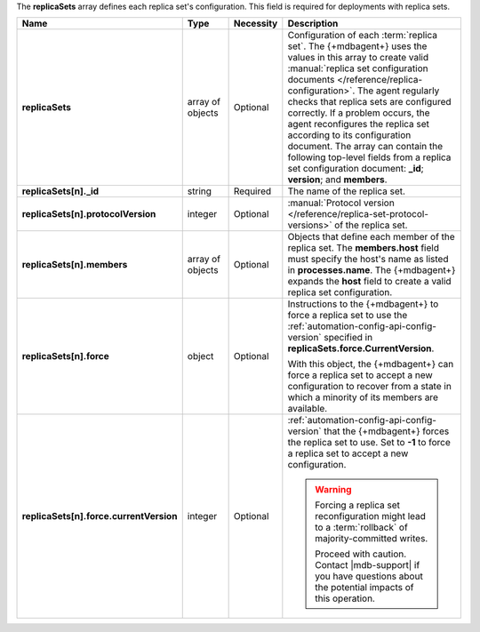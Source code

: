 The **replicaSets** array defines each replica set's configuration.
This field is required for deployments with replica sets.

.. code-block:: json
   :linenos:

   "replicaSets": [{
     "_id": "<string>",
     "protocolVersion": "<integer>",
     "members": [{
       "_id": "<integer>",
       "host": "<string>",
       "force": {
         "currentVersion": "<integer>"
       }
     }]
   }]

.. list-table::
   :widths: 20 14 11 55
   :header-rows: 1
   :stub-columns: 1

   * - Name
     - Type
     - Necessity
     - Description

   * - replicaSets
     - array of objects
     - Optional
     - Configuration of each
       :term:`replica set`. The {+mdbagent+} uses the values in this
       array to create valid :manual:`replica set configuration
       documents </reference/replica-configuration>`. The agent
       regularly checks that replica sets are configured correctly.
       If a problem occurs, the agent reconfigures the replica set
       according to its configuration document. The array can
       contain the following top-level fields from a replica set
       configuration document: **_id**; **version**; and
       **members**.

       .. seealso:: :manual:`replSetGetConfig </reference/command/replSetGetConfig>`

   * - replicaSets[n]._id
     - string
     - Required
     - The name of the replica set.

   * - replicaSets[n].protocolVersion
     - integer
     - Optional
     - :manual:`Protocol version </reference/replica-set-protocol-versions>`
       of the replica set.

   * - replicaSets[n].members
     - array of objects
     - Optional
     - Objects that define each member of the replica set. The
       **members.host** field must specify the host's name as listed in
       **processes.name**. The {+mdbagent+} expands the **host** field
       to create a valid replica set configuration.

       .. seealso:: :manual:`replSetGetConfig </reference/command/replSetGetConfig>`.

   * - replicaSets[n].force
     - object
     - Optional
     - Instructions to the {+mdbagent+} to force a replica set to use
       the :ref:`automation-config-api-config-version` specified in
       **replicaSets.force.CurrentVersion**.

       With this object, the {+mdbagent+} can force a replica set to
       accept a new configuration to recover from a state in which a
       minority of its members are available.

   * - replicaSets[n].force.currentVersion
     - integer
     - Optional
     - :ref:`automation-config-api-config-version` that the
       {+mdbagent+} forces the replica set to use. Set to **-1** to
       force a replica set to accept a new configuration.

       .. warning::

          Forcing a replica set reconfiguration might lead to a
          :term:`rollback` of majority-committed writes.

          Proceed with caution. Contact |mdb-support| if you have
          questions about the potential impacts of this operation.
